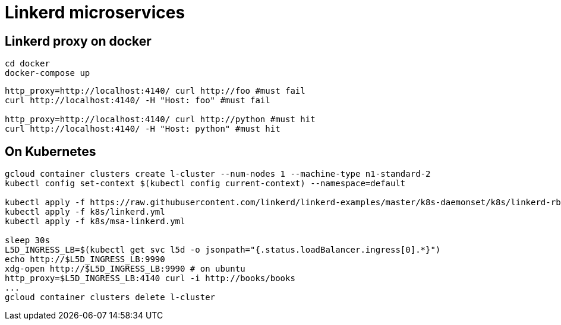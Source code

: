 = Linkerd microservices


== Linkerd proxy on docker

----
cd docker
docker-compose up
----

----
http_proxy=http://localhost:4140/ curl http://foo #must fail
curl http://localhost:4140/ -H "Host: foo" #must fail

http_proxy=http://localhost:4140/ curl http://python #must hit
curl http://localhost:4140/ -H "Host: python" #must hit
----

== On Kubernetes

----
gcloud container clusters create l-cluster --num-nodes 1 --machine-type n1-standard-2
kubectl config set-context $(kubectl config current-context) --namespace=default

kubectl apply -f https://raw.githubusercontent.com/linkerd/linkerd-examples/master/k8s-daemonset/k8s/linkerd-rbac-beta.yml
kubectl apply -f k8s/linkerd.yml
kubectl apply -f k8s/msa-linkerd.yml

sleep 30s
L5D_INGRESS_LB=$(kubectl get svc l5d -o jsonpath="{.status.loadBalancer.ingress[0].*}")
echo http://$L5D_INGRESS_LB:9990
xdg-open http://$L5D_INGRESS_LB:9990 # on ubuntu
http_proxy=$L5D_INGRESS_LB:4140 curl -i http://books/books
...
gcloud container clusters delete l-cluster
----
